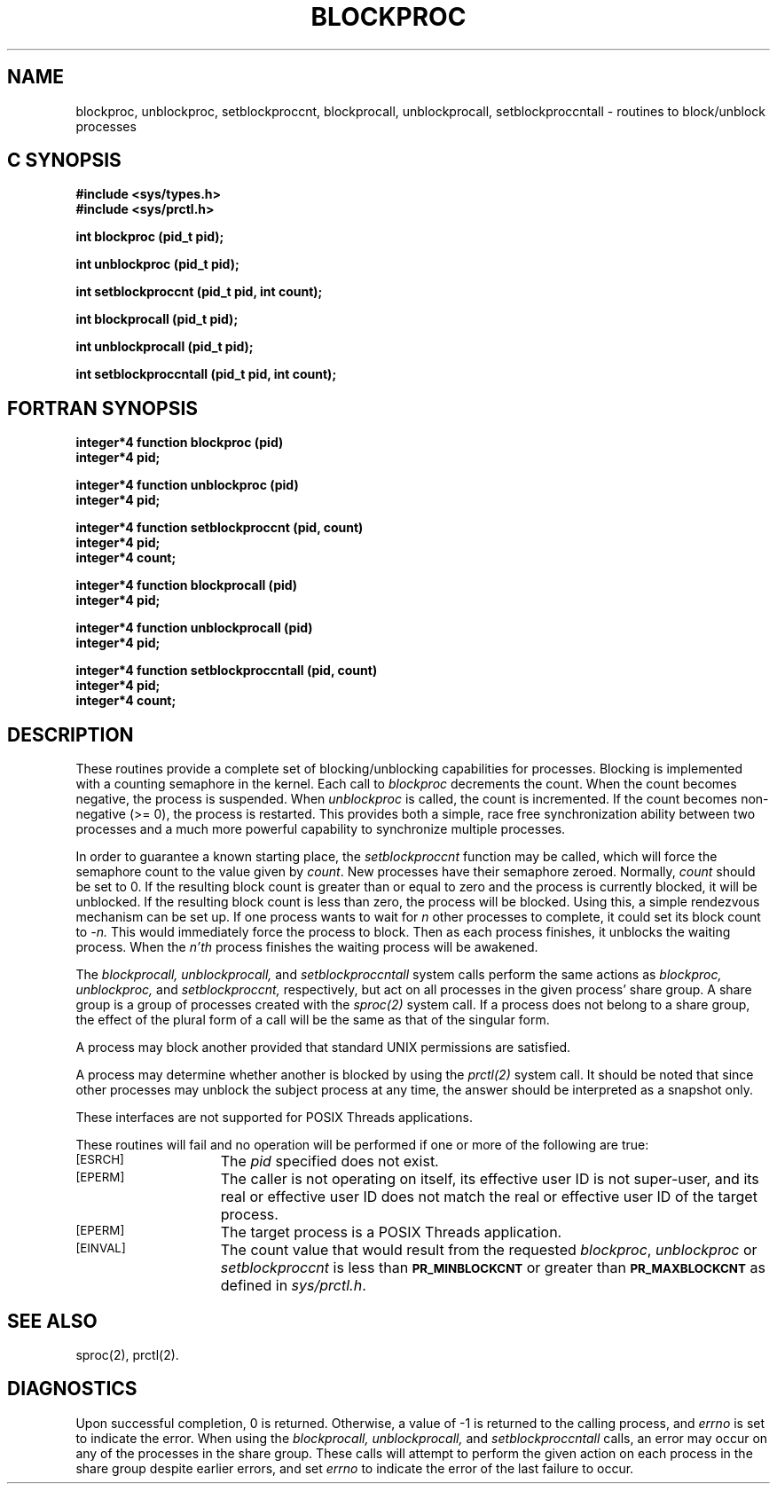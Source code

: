 '\"macro stdmacro
.TH BLOCKPROC 2  LOCAL
.SH NAME
blockproc, unblockproc, setblockproccnt, blockprocall, unblockprocall, setblockproccntall \- routines to block/unblock processes
.Op c p a
.SH C SYNOPSIS
.B #include <sys/types.h>
.br
.B #include <sys/prctl.h>
.sp
.B "int blockproc (pid_t pid);"
.sp
.B "int unblockproc (pid_t pid);"
.sp
.B "int setblockproccnt (pid_t pid, int count);"
.sp
.B "int blockprocall (pid_t pid);"
.sp
.B "int unblockprocall (pid_t pid);"
.sp
.B "int setblockproccntall (pid_t pid, int count);"
.Op
.Op f
.SH FORTRAN SYNOPSIS
.B integer*4 function blockproc (pid)
.br
.B integer*4 pid;
.PP
.br
.B integer*4 function unblockproc (pid)
.br
.B integer*4 pid;
.PP
.br
.B integer*4 function setblockproccnt (pid, count)
.br
.B integer*4 pid;
.br
.B integer*4 count;
.PP
.br
.B integer*4 function blockprocall (pid)
.br
.B integer*4 pid;
.PP
.br
.B integer*4 function unblockprocall (pid)
.br
.B integer*4 pid;
.PP
.br
.B integer*4 function setblockproccntall (pid, count)
.br
.B integer*4 pid;
.br
.B integer*4 count;
.Op
.SH DESCRIPTION
These routines provide a complete set of blocking/unblocking capabilities
for processes.
Blocking is implemented with a counting semaphore in the kernel.
Each call to
.I blockproc
decrements the count.
When the count becomes negative, the process is suspended.
When
.I unblockproc
is called, the count is incremented.
If the count becomes non-negative (>= 0), the process is restarted.
This provides both a simple, race free synchronization ability between
two processes and a much more powerful capability to synchronize
multiple processes.
.PP
In order to guarantee a known starting place, the
.I setblockproccnt
function may be called,
which will force the semaphore count to the value given by
.IR count .
New processes have their semaphore zeroed.
Normally,
.I count
should be set to 0.
If the resulting block count is greater than or equal to zero and the
process is currently blocked, it will be unblocked.
If the resulting block count is less than zero, the process will be blocked.
Using this, a simple rendezvous mechanism can be set up.
If one process wants to wait for
.I n
other processes to complete, it could set its block count to
.I -n.
This would immediately force the process to block.
Then as each process finishes, it unblocks the waiting process.
When the
.I n'th
process finishes the waiting process will be awakened.
.PP
The
.I blockprocall,
.I unblockprocall,
and
.I setblockproccntall
system calls perform the same actions as
.I blockproc,
.I unblockproc,
and
.I setblockproccnt,
respectively,
but act on all processes in the given process' share group.
A share group is a group of processes created with the
.I sproc(2)
system call.
If a process does not belong to a share group,
the effect of the plural
form of a call will be the same as that of the singular form.
.PP
A process may block another provided that standard
UNIX permissions are satisfied.
.PP
A process may determine whether another is blocked by using the
.I prctl(2)
system call.
It should be noted that since other processes may unblock the
subject process at any time,
the answer should be interpreted as a snapshot only.
.PP
These interfaces are not supported for POSIX Threads applications.
.PP
These routines
will fail and no operation will be performed if one or more of the
following are true:
.TP 15
.SM
\%[ESRCH]
The
.I pid
specified does not exist.
.TP
.SM
\%[EPERM]
The caller is not operating on itself, its effective user ID is not super-user,
and its real or effective user ID does not match the real or effective
user ID of the target process.
.TP
.SM
\%[EPERM]
The target process is a POSIX Threads application.
.TP
.SM
\%[EINVAL]
The count value that would result from the requested
.IR blockproc ,
.I unblockproc
or
.I setblockproccnt
is less than
.SM
.B PR_MINBLOCKCNT
or greater than
.SM
.B PR_MAXBLOCKCNT
as defined in
.IR sys/prctl.h .
.SH "SEE ALSO"
sproc(2), prctl(2).
.SH DIAGNOSTICS
Upon successful completion, 0 is returned.
Otherwise, a value of \-1 is
returned to the calling process, and
.I errno\^
is set to indicate the error.
When using the
.I blockprocall,
.I unblockprocall,
and
.I setblockproccntall
calls, an error may occur on any of the processes in the share group.
These calls will attempt to perform the given action on each process
in the share group despite earlier errors,
and set
.I errno\^
to indicate the error of the last failure to occur.
